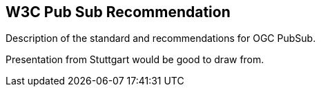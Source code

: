 == W3C Pub Sub Recommendation

Description of the standard and recommendations for OGC PubSub.  
 
Presentation from Stuttgart would be good to draw from.

//write text in as many clauses as necessary. Use one document or many, your choice!
